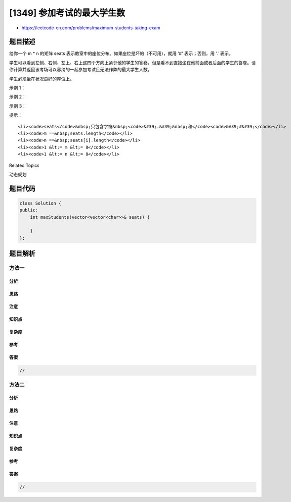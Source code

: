[1349] 参加考试的最大学生数
===========================

-  https://leetcode-cn.com/problems/maximum-students-taking-exam

题目描述
--------

.. raw:: html

   <p>

给你一个 m \* n 的矩阵
seats 表示教室中的座位分布。如果座位是坏的（不可用），就用 '#' 表示；否则，用 '.' 表示。

.. raw:: html

   </p>

.. raw:: html

   <p>

学生可以看到左侧、右侧、左上、右上这四个方向上紧邻他的学生的答卷，但是看不到直接坐在他前面或者后面的学生的答卷。请你计算并返回该考场可以容纳的一起参加考试且无法作弊的最大学生人数。

.. raw:: html

   </p>

.. raw:: html

   <p>

学生必须坐在状况良好的座位上。

.. raw:: html

   </p>

.. raw:: html

   <p>

 

.. raw:: html

   </p>

.. raw:: html

   <p>

示例 1：

.. raw:: html

   </p>

.. raw:: html

   <p>

.. raw:: html

   </p>

.. raw:: html

   <pre><strong>输入：</strong>seats = [[&quot;#&quot;,&quot;.&quot;,&quot;#&quot;,&quot;#&quot;,&quot;.&quot;,&quot;#&quot;],
   &nbsp;             [&quot;.&quot;,&quot;#&quot;,&quot;#&quot;,&quot;#&quot;,&quot;#&quot;,&quot;.&quot;],
   &nbsp;             [&quot;#&quot;,&quot;.&quot;,&quot;#&quot;,&quot;#&quot;,&quot;.&quot;,&quot;#&quot;]]
   <strong>输出：</strong>4
   <strong>解释：</strong>教师可以让 4 个学生坐在可用的座位上，这样他们就无法在考试中作弊。 
   </pre>

.. raw:: html

   <p>

示例 2：

.. raw:: html

   </p>

.. raw:: html

   <pre><strong>输入：</strong>seats = [[&quot;.&quot;,&quot;#&quot;],
   &nbsp;             [&quot;#&quot;,&quot;#&quot;],
   &nbsp;             [&quot;#&quot;,&quot;.&quot;],
   &nbsp;             [&quot;#&quot;,&quot;#&quot;],
   &nbsp;             [&quot;.&quot;,&quot;#&quot;]]
   <strong>输出：</strong>3
   <strong>解释：</strong>让所有学生坐在可用的座位上。
   </pre>

.. raw:: html

   <p>

示例 3：

.. raw:: html

   </p>

.. raw:: html

   <pre><strong>输入：</strong>seats = [[&quot;#&quot;,&quot;.&quot;,&quot;<strong>.</strong>&quot;,&quot;.&quot;,&quot;#&quot;],
   &nbsp;             [&quot;<strong>.</strong>&quot;,&quot;#&quot;,&quot;<strong>.</strong>&quot;,&quot;#&quot;,&quot;<strong>.</strong>&quot;],
   &nbsp;             [&quot;<strong>.</strong>&quot;,&quot;.&quot;,&quot;#&quot;,&quot;.&quot;,&quot;<strong>.</strong>&quot;],
   &nbsp;             [&quot;<strong>.</strong>&quot;,&quot;#&quot;,&quot;<strong>.</strong>&quot;,&quot;#&quot;,&quot;<strong>.</strong>&quot;],
   &nbsp;             [&quot;#&quot;,&quot;.&quot;,&quot;<strong>.</strong>&quot;,&quot;.&quot;,&quot;#&quot;]]
   <strong>输出：</strong>10
   <strong>解释：</strong>让学生坐在第 1、3 和 5 列的可用座位上。
   </pre>

.. raw:: html

   <p>

 

.. raw:: html

   </p>

.. raw:: html

   <p>

提示：

.. raw:: html

   </p>

.. raw:: html

   <ul>

::

    <li><code>seats</code>&nbsp;只包含字符&nbsp;<code>&#39;.&#39;&nbsp;和</code><code>&#39;#&#39;</code></li>
    <li><code>m ==&nbsp;seats.length</code></li>
    <li><code>n ==&nbsp;seats[i].length</code></li>
    <li><code>1 &lt;= m &lt;= 8</code></li>
    <li><code>1 &lt;= n &lt;= 8</code></li>

.. raw:: html

   </ul>

.. raw:: html

   <div>

.. raw:: html

   <div>

Related Topics

.. raw:: html

   </div>

.. raw:: html

   <div>

.. raw:: html

   <li>

动态规划

.. raw:: html

   </li>

.. raw:: html

   </div>

.. raw:: html

   </div>

题目代码
--------

.. code:: cpp

    class Solution {
    public:
        int maxStudents(vector<vector<char>>& seats) {

        }
    };

题目解析
--------

方法一
~~~~~~

分析
^^^^

思路
^^^^

注意
^^^^

知识点
^^^^^^

复杂度
^^^^^^

参考
^^^^

答案
^^^^

.. code:: cpp

    //

方法二
~~~~~~

分析
^^^^

思路
^^^^

注意
^^^^

知识点
^^^^^^

复杂度
^^^^^^

参考
^^^^

答案
^^^^

.. code:: cpp

    //
